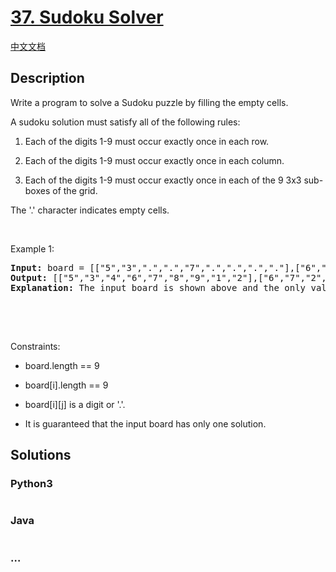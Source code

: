 * [[https://leetcode.com/problems/sudoku-solver][37. Sudoku Solver]]
  :PROPERTIES:
  :CUSTOM_ID: sudoku-solver
  :END:
[[./solution/0000-0099/0037.Sudoku Solver/README.org][中文文档]]

** Description
   :PROPERTIES:
   :CUSTOM_ID: description
   :END:

#+begin_html
  <p>
#+end_html

Write a program to solve a Sudoku puzzle by filling the empty cells.

#+begin_html
  </p>
#+end_html

#+begin_html
  <p>
#+end_html

A sudoku solution must satisfy all of the following rules:

#+begin_html
  </p>
#+end_html

#+begin_html
  <ol>
#+end_html

#+begin_html
  <li>
#+end_html

Each of the digits 1-9 must occur exactly once in each row.

#+begin_html
  </li>
#+end_html

#+begin_html
  <li>
#+end_html

Each of the digits 1-9 must occur exactly once in each column.

#+begin_html
  </li>
#+end_html

#+begin_html
  <li>
#+end_html

Each of the digits 1-9 must occur exactly once in each of the 9 3x3
sub-boxes of the grid.

#+begin_html
  </li>
#+end_html

#+begin_html
  </ol>
#+end_html

#+begin_html
  <p>
#+end_html

The '.' character indicates empty cells.

#+begin_html
  </p>
#+end_html

#+begin_html
  <p>
#+end_html

 

#+begin_html
  </p>
#+end_html

#+begin_html
  <p>
#+end_html

Example 1:

#+begin_html
  </p>
#+end_html

#+begin_html
  <pre>
  <strong>Input:</strong> board = [[&quot;5&quot;,&quot;3&quot;,&quot;.&quot;,&quot;.&quot;,&quot;7&quot;,&quot;.&quot;,&quot;.&quot;,&quot;.&quot;,&quot;.&quot;],[&quot;6&quot;,&quot;.&quot;,&quot;.&quot;,&quot;1&quot;,&quot;9&quot;,&quot;5&quot;,&quot;.&quot;,&quot;.&quot;,&quot;.&quot;],[&quot;.&quot;,&quot;9&quot;,&quot;8&quot;,&quot;.&quot;,&quot;.&quot;,&quot;.&quot;,&quot;.&quot;,&quot;6&quot;,&quot;.&quot;],[&quot;8&quot;,&quot;.&quot;,&quot;.&quot;,&quot;.&quot;,&quot;6&quot;,&quot;.&quot;,&quot;.&quot;,&quot;.&quot;,&quot;3&quot;],[&quot;4&quot;,&quot;.&quot;,&quot;.&quot;,&quot;8&quot;,&quot;.&quot;,&quot;3&quot;,&quot;.&quot;,&quot;.&quot;,&quot;1&quot;],[&quot;7&quot;,&quot;.&quot;,&quot;.&quot;,&quot;.&quot;,&quot;2&quot;,&quot;.&quot;,&quot;.&quot;,&quot;.&quot;,&quot;6&quot;],[&quot;.&quot;,&quot;6&quot;,&quot;.&quot;,&quot;.&quot;,&quot;.&quot;,&quot;.&quot;,&quot;2&quot;,&quot;8&quot;,&quot;.&quot;],[&quot;.&quot;,&quot;.&quot;,&quot;.&quot;,&quot;4&quot;,&quot;1&quot;,&quot;9&quot;,&quot;.&quot;,&quot;.&quot;,&quot;5&quot;],[&quot;.&quot;,&quot;.&quot;,&quot;.&quot;,&quot;.&quot;,&quot;8&quot;,&quot;.&quot;,&quot;.&quot;,&quot;7&quot;,&quot;9&quot;]]
  <strong>Output:</strong> [[&quot;5&quot;,&quot;3&quot;,&quot;4&quot;,&quot;6&quot;,&quot;7&quot;,&quot;8&quot;,&quot;9&quot;,&quot;1&quot;,&quot;2&quot;],[&quot;6&quot;,&quot;7&quot;,&quot;2&quot;,&quot;1&quot;,&quot;9&quot;,&quot;5&quot;,&quot;3&quot;,&quot;4&quot;,&quot;8&quot;],[&quot;1&quot;,&quot;9&quot;,&quot;8&quot;,&quot;3&quot;,&quot;4&quot;,&quot;2&quot;,&quot;5&quot;,&quot;6&quot;,&quot;7&quot;],[&quot;8&quot;,&quot;5&quot;,&quot;9&quot;,&quot;7&quot;,&quot;6&quot;,&quot;1&quot;,&quot;4&quot;,&quot;2&quot;,&quot;3&quot;],[&quot;4&quot;,&quot;2&quot;,&quot;6&quot;,&quot;8&quot;,&quot;5&quot;,&quot;3&quot;,&quot;7&quot;,&quot;9&quot;,&quot;1&quot;],[&quot;7&quot;,&quot;1&quot;,&quot;3&quot;,&quot;9&quot;,&quot;2&quot;,&quot;4&quot;,&quot;8&quot;,&quot;5&quot;,&quot;6&quot;],[&quot;9&quot;,&quot;6&quot;,&quot;1&quot;,&quot;5&quot;,&quot;3&quot;,&quot;7&quot;,&quot;2&quot;,&quot;8&quot;,&quot;4&quot;],[&quot;2&quot;,&quot;8&quot;,&quot;7&quot;,&quot;4&quot;,&quot;1&quot;,&quot;9&quot;,&quot;6&quot;,&quot;3&quot;,&quot;5&quot;],[&quot;3&quot;,&quot;4&quot;,&quot;5&quot;,&quot;2&quot;,&quot;8&quot;,&quot;6&quot;,&quot;1&quot;,&quot;7&quot;,&quot;9&quot;]]
  <strong>Explanation:</strong>&nbsp;The input board is shown above and the only valid solution is shown below:

  <img src="https://cdn.jsdelivr.net/gh/doocs/leetcode@main/solution/0000-0099/0037.Sudoku Solver/images/250px-Sudoku-by-L2G-20050714_solution.svg.png" style="height:250px; width:250px" />
  </pre>
#+end_html

#+begin_html
  <p>
#+end_html

 

#+begin_html
  </p>
#+end_html

#+begin_html
  <p>
#+end_html

Constraints:

#+begin_html
  </p>
#+end_html

#+begin_html
  <ul>
#+end_html

#+begin_html
  <li>
#+end_html

board.length == 9

#+begin_html
  </li>
#+end_html

#+begin_html
  <li>
#+end_html

board[i].length == 9

#+begin_html
  </li>
#+end_html

#+begin_html
  <li>
#+end_html

board[i][j] is a digit or '.'.

#+begin_html
  </li>
#+end_html

#+begin_html
  <li>
#+end_html

It is guaranteed that the input board has only one solution.

#+begin_html
  </li>
#+end_html

#+begin_html
  </ul>
#+end_html

** Solutions
   :PROPERTIES:
   :CUSTOM_ID: solutions
   :END:

#+begin_html
  <!-- tabs:start -->
#+end_html

*** *Python3*
    :PROPERTIES:
    :CUSTOM_ID: python3
    :END:
#+begin_src python
#+end_src

*** *Java*
    :PROPERTIES:
    :CUSTOM_ID: java
    :END:
#+begin_src java
#+end_src

*** *...*
    :PROPERTIES:
    :CUSTOM_ID: section
    :END:
#+begin_example
#+end_example

#+begin_html
  <!-- tabs:end -->
#+end_html
